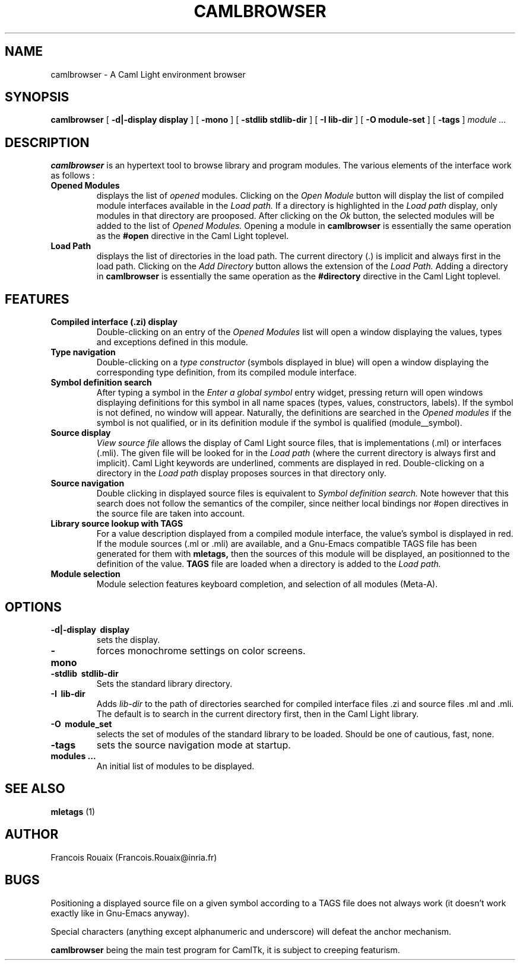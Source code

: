 .TH CAMLBROWSER 1

.SH NAME
camlbrowser \- A Caml Light environment browser

.SH SYNOPSIS
.B camlbrowser
[
.B \-d|-display display
]
[
.B \-mono
]
[
.B \-stdlib stdlib-dir
]
[
.B \-I lib-dir
]
[
.B \-O module-set
]
[
.B \-tags
]
.I module ...

.SH DESCRIPTION
.B camlbrowser
is an hypertext tool to browse library and program modules.
The various elements of the interface work as follows :

.TP
.B Opened Modules
displays the list of 
.I opened
modules. Clicking on the
.I Open Module
button will display the list of compiled module interfaces available
in the 
.I Load path.
If a directory is highlighted in the 
.I Load path
display, only modules in that directory are prooposed.
After clicking on the
.I Ok
button, the selected modules will be added to the list of 
.I Opened Modules.
Opening a module in
.B camlbrowser
is essentially the same operation as the
.B #open
directive in the Caml Light toplevel.

.TP
.B Load Path
displays the list of directories in the load path. The current directory (.)
is implicit and always first in the load path.
Clicking on the
.I Add Directory
button allows the extension of the
.I Load Path.
Adding a directory in
.B camlbrowser
is essentially the same operation as the
.B #directory
directive in the Caml Light toplevel.

.SH FEATURES
.TP
.B Compiled interface (.zi) display
Double-clicking on an entry of the 
.I Opened Modules
list will open a window displaying the values, types and exceptions defined
in this module. 

.TP
.B Type navigation
Double-clicking on a 
.I type constructor
(symbols displayed in blue) will open a window displaying the corresponding
type definition, from its compiled module interface.

.TP
.B Symbol definition search
After typing a symbol in the
.I Enter a global symbol
entry widget, pressing return will open windows displaying definitions for
this symbol in all name spaces (types, values, constructors, labels). If the
symbol is not defined, no window will appear. Naturally, the definitions
are searched in the 
.I Opened modules
if the symbol is not qualified, or in its definition module if the symbol
is qualified (module__symbol).

.TP
.B Source display
.I View source file
allows the display of Caml Light source files, that is implementations (.ml)
or interfaces (.mli). The given file will be looked for in the
.I Load path
(where the current directory is always first and implicit).
Caml Light keywords are underlined, comments are displayed in red.
Double-clicking on a directory in the
.I Load path
display proposes sources in that directory only.


.TP
.B Source navigation
Double clicking in displayed source files is equivalent to
.I Symbol definition search.
Note however that this search does not follow the semantics of the compiler,
since neither local bindings nor #open directives in the source file are
taken into account.

.TP
.B Library source lookup with TAGS
For a value description displayed from a compiled module interface, the
value's symbol is displayed in red. If the module sources (.ml or .mli) 
are available, and a Gnu-Emacs compatible TAGS file has been generated 
for them with
.B mletags,
then the sources of this module will be displayed, an positionned to the
definition of the value.
.B TAGS
file are loaded when a directory is added to the
.I Load path.

.TP
.B Module selection
Module selection features keyboard completion, and selection of all modules
(Meta-A).

.SH OPTIONS
.TP
.B \-d|\-display \ display
sets the display.

.TP
.B \-mono
forces monochrome settings on color screens.

.TP
.B \-stdlib \ stdlib-dir
Sets the standard library directory.

.TP
.B \-I \ lib-dir
Adds
.I lib-dir 
to the path of directories searched for compiled interface files .zi
and source files .ml and .mli. The default is to search in the current
directory first, then in the Caml Light library.

.TP
.B \-O \ module_set
selects the set of modules of the standard library to be loaded. Should be
one of cautious, fast, none.

.TP
.B \-tags
sets the source navigation mode at startup.

.TP
.B modules ...
An initial list of modules to be displayed.

.SH SEE ALSO

.B mletags
(1)

.SH AUTHOR
Francois Rouaix (Francois.Rouaix@inria.fr)

.SH BUGS
Positioning a displayed source file on a given symbol according to a TAGS
file does not always work (it doesn't work exactly like in Gnu-Emacs anyway).

Special characters (anything except alphanumeric and underscore) will defeat
the anchor mechanism.

.B camlbrowser
being the main test program for CamlTk, it is subject to creeping featurism.
